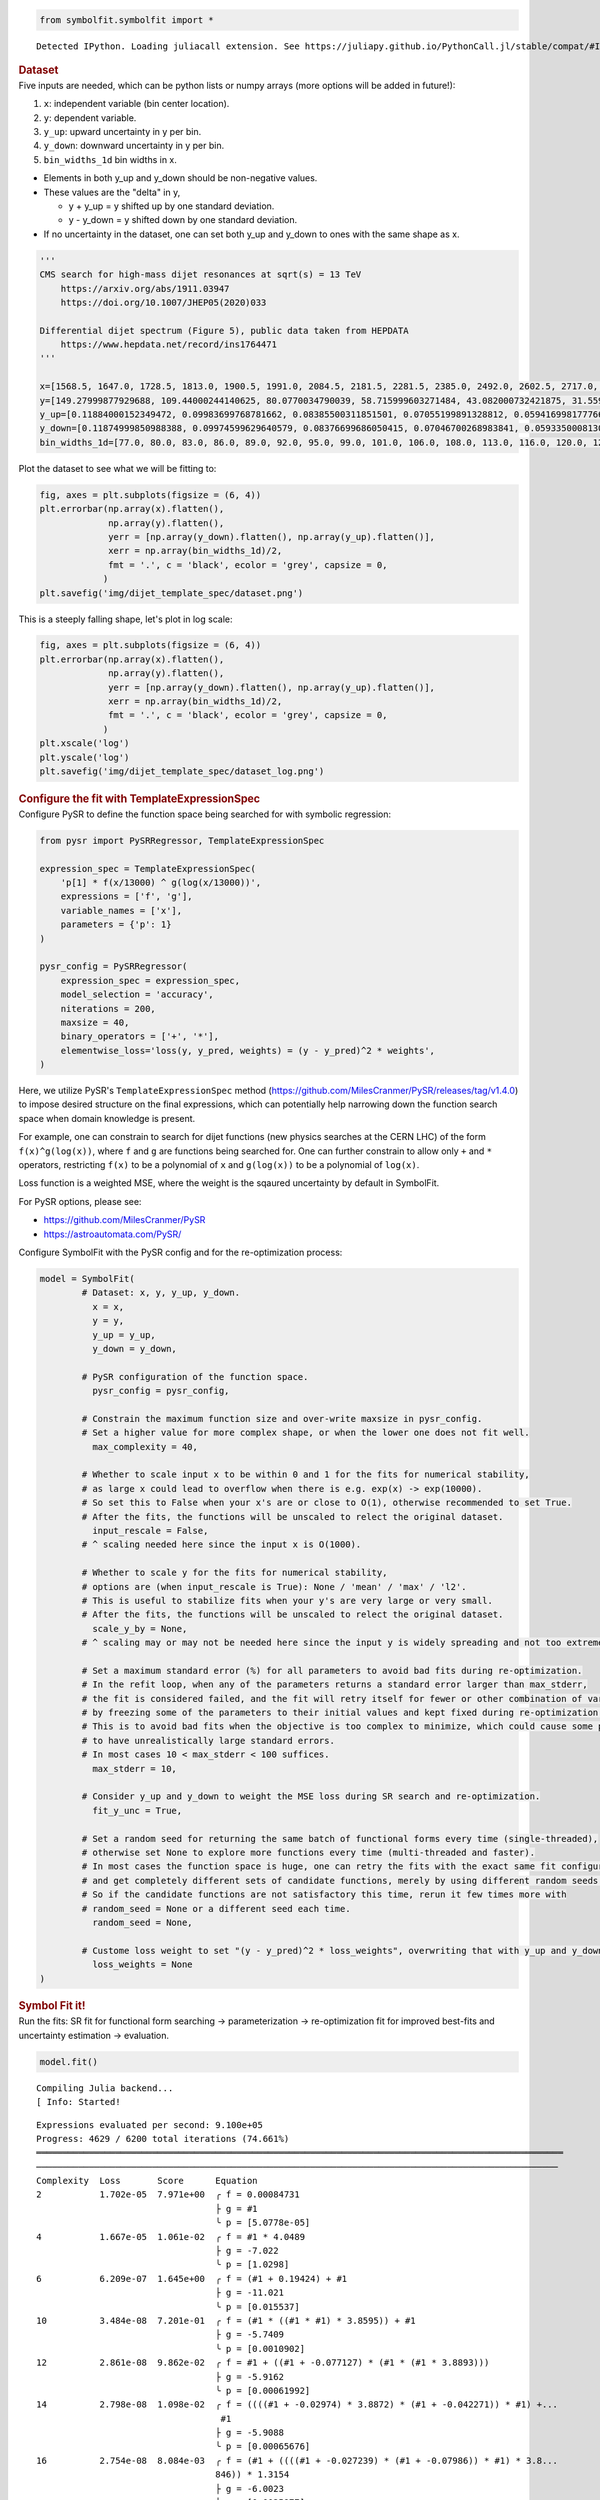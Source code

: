 .. container:: cell code
   :name: 2eb555c2-8163-4fe3-8546-3454b651e865

   .. code:: python

      from symbolfit.symbolfit import *

   .. container:: output stream stdout

      ::

         Detected IPython. Loading juliacall extension. See https://juliapy.github.io/PythonCall.jl/stable/compat/#IPython

.. container:: cell markdown
   :name: 66906c16-9eb8-43ff-aa4d-29a5ea50d033

   .. rubric:: Dataset
      :name: dataset

.. container:: cell markdown
   :name: 1bbc1b76-6d40-48d4-9dde-6cb56052d1e0

   Five inputs are needed, which can be python lists or numpy arrays
   (more options will be added in future!):

   #. ``x``: independent variable (bin center location).
   #. ``y``: dependent variable.
   #. ``y_up``: upward uncertainty in y per bin.
   #. ``y_down``: downward uncertainty in y per bin.
   #. ``bin_widths_1d`` bin widths in x.

   - Elements in both y_up and y_down should be non-negative values.
   - These values are the "delta" in y,

     - y + y_up = y shifted up by one standard deviation.
     - y - y_down = y shifted down by one standard deviation.

   - If no uncertainty in the dataset, one can set both y_up and y_down
     to ones with the same shape as x.

.. container:: cell code
   :name: 95ae43f4-d947-4c53-a133-73b163369e3d

   .. code:: python

      '''
      CMS search for high-mass dijet resonances at sqrt(s) = 13 TeV
          https://arxiv.org/abs/1911.03947
          https://doi.org/10.1007/JHEP05(2020)033

      Differential dijet spectrum (Figure 5), public data taken from HEPDATA
          https://www.hepdata.net/record/ins1764471
      '''

      x=[1568.5, 1647.0, 1728.5, 1813.0, 1900.5, 1991.0, 2084.5, 2181.5, 2281.5, 2385.0, 2492.0, 2602.5, 2717.0, 2835.0, 2957.0, 3083.0, 3213.0, 3347.5, 3487.0, 3631.0, 3779.0, 3932.0, 4090.5, 4254.0, 4423.0, 4597.5, 4777.5, 4963.5, 5155.5, 5354.0, 5559.0, 5770.0, 5988.0, 6213.5, 6446.0, 6686.0, 6934.0, 7190.0, 7454.5, 7727.5, 8009.0, 8452.0]
      y=[149.27999877929688, 109.44000244140625, 80.0770034790039, 58.715999603271484, 43.082000732421875, 31.559999465942383, 23.219999313354492, 16.982999801635742, 12.36400032043457, 9.121100425720215, 6.679200172424316, 4.889999866485596, 3.589400053024292, 2.5933001041412354, 1.902999997138977, 1.3653000593185425, 0.9902999997138977, 0.7092800140380859, 0.5142099857330322, 0.3630400002002716, 0.26298001408576965, 0.18937000632286072, 0.12946000695228577, 0.08928799629211426, 0.06131099909543991, 0.04499199986457825, 0.03179299831390381, 0.021355999633669853, 0.013650000095367432, 0.009144900366663933, 0.005454500205814838, 0.0038403000216931105, 0.0025553000159561634, 0.0015561999753117561, 0.0010168999433517456, 0.0005365100223571062, 0.00023088000307325274, 0.00022378000721801072, 0.00021629000548273325, 0.0, 7.628699677297845e-05, 1.2120999599574134e-05]
      y_up=[0.11884000152349472, 0.09983699768781662, 0.08385500311851501, 0.07055199891328812, 0.0594169981777668, 0.05002899840474129, 0.042238999158144, 0.03539599850773811, 0.029911000281572342, 0.025085000321269035, 0.021276000887155533, 0.017805000767111778, 0.015064000152051449, 0.012597999535501003, 0.010623999871313572, 0.008864900097250938, 0.007441999856382608, 0.006189499981701374, 0.005183400120586157, 0.004302599932998419, 0.003619600087404251, 0.0030181999318301678, 0.002463799901306629, 0.002022000029683113, 0.0016528000123798847, 0.001401199959218502, 0.001164300017990172, 0.0009455800172872841, 0.0007514799945056438, 0.0006105700158514082, 0.0004726200131699443, 0.0003963200142607093, 0.0003233299939893186, 0.0002555900136940181, 0.00020963999850209802, 0.00015859999984968454, 0.00011385999823687598, 0.00011036000068997964, 0.00010666000162018463, 4.726000042865053e-05, 7.420800102408975e-05, 2.787400080705993e-05]
      y_down=[0.11874999850988388, 0.09974599629640579, 0.08376699686050415, 0.07046700268983841, 0.059335000813007355, 0.049949999898672104, 0.042162999510765076, 0.035321999341249466, 0.02983899973332882, 0.02501700073480606, 0.02120799943804741, 0.017741000279784203, 0.015002000145614147, 0.012536999769508839, 0.010564999654889107, 0.008807900361716747, 0.0073866997845470905, 0.006136199925094843, 0.00513189984485507, 0.0042524999007582664, 0.0035707999486476183, 0.0029712000396102667, 0.002418200019747019, 0.0019777000416070223, 0.0016099000349640846, 0.001359499990940094, 0.0011238999431952834, 0.0009062800090759993, 0.0007132000173442066, 0.0005734399892389774, 0.0004362500039860606, 0.0003607299877330661, 0.00028870999813079834, 0.00022154999896883965, 0.00017612999363336712, 0.00012527000217232853, 7.989699952304363e-05, 7.743899914203212e-05, 7.484800153179094e-05, -0.0, 4.151900066062808e-05, 1.0026999916590285e-05]
      bin_widths_1d=[77.0, 80.0, 83.0, 86.0, 89.0, 92.0, 95.0, 99.0, 101.0, 106.0, 108.0, 113.0, 116.0, 120.0, 124.0, 128.0, 132.0, 137.0, 142.0, 146.0, 150.0, 156.0, 161.0, 166.0, 172.0, 177.0, 183.0, 189.0, 195.0, 202.0, 208.0, 214.0, 222.0, 229.0, 236.0, 244.0, 252.0, 260.0, 269.0, 277.0, 286.0, 600.0]

.. container:: cell markdown
   :name: 2c819ddd-a45e-4bb9-915e-19718576b0eb

   Plot the dataset to see what we will be fitting to:

.. container:: cell code
   :name: ee24eb08-6d27-49ec-8221-383219ae5229

   .. code:: python

      fig, axes = plt.subplots(figsize = (6, 4))
      plt.errorbar(np.array(x).flatten(),
                   np.array(y).flatten(),
                   yerr = [np.array(y_down).flatten(), np.array(y_up).flatten()],
                   xerr = np.array(bin_widths_1d)/2,
                   fmt = '.', c = 'black', ecolor = 'grey', capsize = 0,
                  )
      plt.savefig('img/dijet_template_spec/dataset.png')

   .. container:: output display_data

      .. image:: notebooks/img/dijet_template_spec/dataset.png

.. container:: cell markdown
   :name: c86895b5-b140-4714-a3d5-742abf74f011

   This is a steeply falling shape, let's plot in log scale:

.. container:: cell code
   :name: 27b55452-5a5c-4255-8a89-90d556a8e838

   .. code:: python

      fig, axes = plt.subplots(figsize = (6, 4))
      plt.errorbar(np.array(x).flatten(),
                   np.array(y).flatten(),
                   yerr = [np.array(y_down).flatten(), np.array(y_up).flatten()],
                   xerr = np.array(bin_widths_1d)/2,
                   fmt = '.', c = 'black', ecolor = 'grey', capsize = 0,
                  )
      plt.xscale('log')
      plt.yscale('log')
      plt.savefig('img/dijet_template_spec/dataset_log.png')

   .. container:: output display_data

      .. image:: notebooks/img/dijet_template_spec/dataset_log.png

.. container:: cell markdown
   :name: 8c27af64-6c06-40b7-97ca-8b55d8fab279

   .. rubric:: Configure the fit with TemplateExpressionSpec
      :name: configure-the-fit-with-templateexpressionspec

.. container:: cell markdown
   :name: 28c4e18d-adc4-4f41-bace-96138f09a128

   Configure PySR to define the function space being searched for with
   symbolic regression:

.. container:: cell code
   :name: f3415459-b989-4cbe-8472-3fe2ae77f9be

   .. code:: python

      from pysr import PySRRegressor, TemplateExpressionSpec

      expression_spec = TemplateExpressionSpec(
          'p[1] * f(x/13000) ^ g(log(x/13000))',
          expressions = ['f', 'g'],
          variable_names = ['x'],
          parameters = {'p': 1}
      )

      pysr_config = PySRRegressor(
          expression_spec = expression_spec,
          model_selection = 'accuracy',
          niterations = 200,
          maxsize = 40,
          binary_operators = ['+', '*'],
          elementwise_loss='loss(y, y_pred, weights) = (y - y_pred)^2 * weights',
      )

.. container:: cell markdown
   :name: ed837443-a0fc-4227-9ea9-350c898a96b2

   Here, we utilize PySR's ``TemplateExpressionSpec`` method
   (https://github.com/MilesCranmer/PySR/releases/tag/v1.4.0) to impose
   desired structure on the final expressions, which can potentially
   help narrowing down the function search space when domain knowledge
   is present.

   For example, one can constrain to search for dijet functions (new
   physics searches at the CERN LHC) of the form ``f(x)^g(log(x))``,
   where ``f`` and ``g`` are functions being searched for. One can
   further constrain to allow only ``+`` and ``*`` operators,
   restricting ``f(x)`` to be a polynomial of ``x`` and ``g(log(x))`` to
   be a polynomial of ``log(x)``.

   Loss function is a weighted MSE, where the weight is the sqaured
   uncertainty by default in SymbolFit.

   For PySR options, please see:

   - https://github.com/MilesCranmer/PySR
   - https://astroautomata.com/PySR/

.. container:: cell markdown
   :name: c904493f-a36c-4b84-bc09-5fdad6e0f6d3

   Configure SymbolFit with the PySR config and for the re-optimization
   process:

.. container:: cell code
   :name: a61d9307-8b17-42dc-9915-3a4d0f7d1c51

   .. code:: python

      model = SymbolFit(
              # Dataset: x, y, y_up, y_down.
          	x = x,
          	y = y,
          	y_up = y_up,
          	y_down = y_down,
          
              # PySR configuration of the function space.
          	pysr_config = pysr_config,
          
              # Constrain the maximum function size and over-write maxsize in pysr_config.
              # Set a higher value for more complex shape, or when the lower one does not fit well.
          	max_complexity = 40,
          
              # Whether to scale input x to be within 0 and 1 for the fits for numerical stability,
              # as large x could lead to overflow when there is e.g. exp(x) -> exp(10000).
              # So set this to False when your x's are or close to O(1), otherwise recommended to set True.
              # After the fits, the functions will be unscaled to relect the original dataset.
          	input_rescale = False,
              # ^ scaling needed here since the input x is O(1000).
          
              # Whether to scale y for the fits for numerical stability,
              # options are (when input_rescale is True): None / 'mean' / 'max' / 'l2'.
              # This is useful to stabilize fits when your y's are very large or very small.
              # After the fits, the functions will be unscaled to relect the original dataset.
          	scale_y_by = None,
              # ^ scaling may or may not be needed here since the input y is widely spreading and not too extreme.
          
              # Set a maximum standard error (%) for all parameters to avoid bad fits during re-optimization.
              # In the refit loop, when any of the parameters returns a standard error larger than max_stderr,
              # the fit is considered failed, and the fit will retry itself for fewer or other combination of varying parameters,
              # by freezing some of the parameters to their initial values and kept fixed during re-optimization.
              # This is to avoid bad fits when the objective is too complex to minimize, which could cause some parameters
              # to have unrealistically large standard errors.
              # In most cases 10 < max_stderr < 100 suffices.
          	max_stderr = 10,
          
              # Consider y_up and y_down to weight the MSE loss during SR search and re-optimization.
          	fit_y_unc = True,
          
              # Set a random seed for returning the same batch of functional forms every time (single-threaded),
              # otherwise set None to explore more functions every time (multi-threaded and faster).
              # In most cases the function space is huge, one can retry the fits with the exact same fit configuration
              # and get completely different sets of candidate functions, merely by using different random seeds.
              # So if the candidate functions are not satisfactory this time, rerun it few times more with
              # random_seed = None or a different seed each time.
          	random_seed = None,
          
              # Custome loss weight to set "(y - y_pred)^2 * loss_weights", overwriting that with y_up and y_down.
          	loss_weights = None
      )

.. container:: cell markdown
   :name: 150c9085-9eea-4fe4-9b3c-3ab1b2d727f9

   .. rubric:: Symbol Fit it!
      :name: symbol-fit-it

.. container:: cell markdown
   :name: 31867aec-575b-40fe-aa4f-7e4b6ebeffc3

   Run the fits: SR fit for functional form searching ->
   parameterization -> re-optimization fit for improved best-fits and
   uncertainty estimation -> evaluation.

.. container:: cell code
   :name: 473996da-005b-451c-a452-c1449fa8ca04

   .. code:: python

      model.fit()

   .. container:: output stream stderr

      ::

         Compiling Julia backend...
         [ Info: Started!

   .. container:: output stream stdout

      ::


         Expressions evaluated per second: 9.100e+05
         Progress: 4629 / 6200 total iterations (74.661%)
         ════════════════════════════════════════════════════════════════════════════════════════════════════
         ───────────────────────────────────────────────────────────────────────────────────────────────────
         Complexity  Loss       Score      Equation
         2           1.702e-05  7.971e+00  ╭ f = 0.00084731
                                           ├ g = #1
                                           ╰ p = [5.0778e-05]
         4           1.667e-05  1.061e-02  ╭ f = #1 * 4.0489
                                           ├ g = -7.022
                                           ╰ p = [1.0298]
         6           6.209e-07  1.645e+00  ╭ f = (#1 + 0.19424) + #1
                                           ├ g = -11.021
                                           ╰ p = [0.015537]
         10          3.484e-08  7.201e-01  ╭ f = (#1 * ((#1 * #1) * 3.8595)) + #1
                                           ├ g = -5.7409
                                           ╰ p = [0.0010902]
         12          2.861e-08  9.862e-02  ╭ f = #1 + ((#1 + -0.077127) * (#1 * (#1 * 3.8893)))
                                           ├ g = -5.9162
                                           ╰ p = [0.00061992]
         14          2.798e-08  1.098e-02  ╭ f = ((((#1 + -0.02974) * 3.8872) * (#1 + -0.042271)) * #1) +...
                                            #1
                                           ├ g = -5.9088
                                           ╰ p = [0.00065676]
         16          2.754e-08  8.084e-03  ╭ f = (#1 + ((((#1 + -0.027239) * (#1 + -0.07986)) * #1) * 3.8...
                                           846)) * 1.3154
                                           ├ g = -6.0023
                                           ╰ p = [0.0025977]
         18          2.282e-08  9.393e-02  ╭ f = (((((#1 * 7.3799) * ((#1 * #1) + #1)) + #1) * #1) * 0.33...
                                           652) + #1
                                           ├ g = -5.701
                                           ╰ p = [0.0013533]
         22          1.980e-08  3.543e-02  ╭ f = (#1 * (((#1 * ((((#1 * #1) * #1) + #1) * (#1 + 7.4331)))...
                                            + #1) * 0.39355)) + #1
                                           ├ g = -5.6558
                                           ╰ p = [0.0015657]
         24          1.965e-08  3.979e-03  ╭ f = ((#1 + (#1 * ((((#1 * #1) * #1) + #1) * ((#1 * 1.168) + ...
                                           7.4331)))) * (#1 * 0.39343)) + #1
                                           ├ g = -5.6522
                                           ╰ p = [0.0015775]
         26          1.824e-08  3.715e-02  ╭ f = #1 + (((#1 + ((#1 * 7.4338) * (#1 + ((((#1 * #1) * #1) +...
                                            #1) * (#1 * #1))))) * 0.41261) * #1)
                                           ├ g = -5.6359
                                           ╰ p = [0.0016614]
         28          1.798e-08  7.074e-03  ╭ f = #1 + ((#1 * 0.41263) * (((((#1 * (#1 * (#1 + (((#1 * #1)...
                                            * #1) * 1.2544)))) + #1) * 7.4338) * #1) + #1))
                                           ├ g = -5.6353
                                           ╰ p = [0.0016633]
         30          1.743e-08  1.561e-02  ╭ f = (((((((#1 * #1) * (((#1 * 3.0224) * ((#1 * #1) * #1)) + ...
                                           #1)) + #1) * (#1 * 7.4338)) + #1) * #1) * 0.41263) + #1
                                           ├ g = -5.6358
                                           ╰ p = [0.0016616]
         32          1.720e-08  6.745e-03  ╭ f = ((#1 * ((((((((#1 * #1) * (#1 * #1)) * (#1 * 7.4338)) + ...
                                           #1) * (#1 * #1)) + #1) * (#1 * 7.4338)) + #1)) * 0.41263) + #1
                                           ├ g = -5.6358
                                           ╰ p = [0.0016615]
         34          1.702e-08  5.194e-03  ╭ f = ((#1 * 0.41263) * (#1 + ((#1 * (#1 + (#1 * (((((#1 * #1)...
                                            * ((#1 * #1) * (#1 * 7.4338))) + #1) * #1) + 0.0011937)))) * ...
                                           7.4338))) + #1
                                           ├ g = -5.6358
                                           ╰ p = [0.001662]
         36          1.701e-08  1.563e-04  ╭ f = ((((((((((#1 * #1) + ((#1 * (#1 * #1)) * (((#1 * #1) * 7...
                                           .4338) * #1))) + 0.0011937) * #1) + #1) * 7.4338) * #1) + #1) ...
                                           * #1) * 0.41263) + #1
                                           ├ g = -5.6358
                                           ╰ p = [0.0016621]
         38          1.696e-08  1.571e-03  ╭ f = ((#1 * 0.41263) * (#1 + ((#1 * ((#1 * ((((#1 * ((#1 * #1...
                                           ) * (((#1 * 7.4338) * (#1 + #1)) * #1))) + #1) * #1) + 0.00119...
                                           37)) + #1)) * 7.4338))) + #1
                                           ├ g = -5.6358
                                           ╰ p = [0.001662]
         40          1.694e-08  5.474e-04  ╭ f = ((#1 * 0.41263) * (#1 + ((#1 * ((#1 * ((((#1 * (((#1 * (...
                                           (#1 * #1) * 7.4338)) * (#1 + (0.042545 + #1))) * #1)) + #1) * ...
                                           #1) + 0.0011937)) + #1)) * 7.4338))) + #1
                                           ├ g = -5.6358
                                           ╰ p = [0.001662]
         ───────────────────────────────────────────────────────────────────────────────────────────────────
         ════════════════════════════════════════════════════════════════════════════════════════════════════
         Press 'q' and then <enter> to stop execution early.

   .. container:: output stream stderr

      ::

         [ Info: Final population:
         [ Info: Results saved to:

   .. container:: output stream stdout

      ::

         ───────────────────────────────────────────────────────────────────────────────────────────────────
         Complexity  Loss       Score      Equation
         2           1.702e-05  7.971e+00  ╭ f = 0.00084731
                                           ├ g = #1
                                           ╰ p = [5.0778e-05]
         4           1.667e-05  1.061e-02  ╭ f = #1 * 4.0489
                                           ├ g = -7.022
                                           ╰ p = [1.0298]
         6           6.209e-07  1.645e+00  ╭ f = (#1 + 0.19424) + #1
                                           ├ g = -11.021
                                           ╰ p = [0.015537]
         8           6.207e-07  1.259e-04  ╭ f = #1 + ((#1 + 0.19474) * 0.99367)
                                           ├ g = -11.021
                                           ╰ p = [0.014961]
         10          3.484e-08  1.440e+00  ╭ f = (#1 * ((#1 * #1) * 3.8595)) + #1
                                           ├ g = -5.7409
                                           ╰ p = [0.0010902]
         12          2.850e-08  1.005e-01  ╭ f = #1 + ((#1 * (#1 * 3.8906)) * (#1 + -0.073816))
                                           ├ g = -5.9091
                                           ╰ p = [0.00063503]
         14          2.798e-08  9.119e-03  ╭ f = ((((#1 + -0.02974) * 3.8872) * (#1 + -0.042271)) * #1) +...
                                            #1
                                           ├ g = -5.9088
                                           ╰ p = [0.00065676]
         16          2.752e-08  8.318e-03  ╭ f = (((#1 * ((#1 + -0.027208) * (#1 + -0.079802))) * 3.8846)...
                                            + #1) * 1.1132
                                           ├ g = -6.0022
                                           ╰ p = [0.00095432]
         18          2.282e-08  9.369e-02  ╭ f = (((((#1 * 7.3799) * ((#1 * #1) + #1)) + #1) * #1) * 0.33...
                                           652) + #1
                                           ├ g = -5.701
                                           ╰ p = [0.0013533]
         20          2.282e-08  6.437e-06  ╭ f = (((#1 * (#1 + ((#1 * 7.3799) * (#1 + (#1 * #1))))) * 0.3...
                                           3652) + #1) * 1.0078
                                           ├ g = -5.701
                                           ╰ p = [0.0014142]
         22          1.980e-08  7.086e-02  ╭ f = (#1 * (((#1 * ((((#1 * #1) * #1) + #1) * (#1 + 7.4331)))...
                                            + #1) * 0.39355)) + #1
                                           ├ g = -5.6558
                                           ╰ p = [0.0015657]
         24          1.965e-08  3.989e-03  ╭ f = (((#1 + ((#1 * ((#1 * (#1 * #1)) + #1)) * ((#1 * 1.168) ...
                                           + 7.4331))) * #1) * 0.39343) + #1
                                           ├ g = -5.6522
                                           ╰ p = [0.0015776]
         26          1.824e-08  3.714e-02  ╭ f = #1 + (((#1 + ((#1 * 7.4338) * (#1 + ((((#1 * #1) * #1) +...
                                            #1) * (#1 * #1))))) * 0.41261) * #1)
                                           ├ g = -5.6359
                                           ╰ p = [0.0016614]
         28          1.798e-08  7.140e-03  ╭ f = ((((((#1 * ((((#1 * #1) * (#1 * 1.2657)) + #1) * #1)) + ...
                                           #1) * #1) * 7.4338) + #1) * (#1 * 0.41263)) + #1
                                           ├ g = -5.6353
                                           ╰ p = [0.0016633]
         30          1.743e-08  1.555e-02  ╭ f = (((((((#1 * #1) * (((#1 * 3.0224) * ((#1 * #1) * #1)) + ...
                                           #1)) + #1) * (#1 * 7.4338)) + #1) * #1) * 0.41263) + #1
                                           ├ g = -5.6358
                                           ╰ p = [0.0016616]
         32          1.720e-08  6.745e-03  ╭ f = ((#1 * ((((((((#1 * #1) * (#1 * #1)) * (#1 * 7.4338)) + ...
                                           #1) * (#1 * #1)) + #1) * (#1 * 7.4338)) + #1)) * 0.41263) + #1
                                           ├ g = -5.6358
                                           ╰ p = [0.0016615]
         34          1.696e-08  6.950e-03  ╭ f = ((#1 + (#1 * (((#1 * ((#1 + (((#1 * #1) * #1) * ((#1 * 7...
                                           .4338) * #1))) * #1)) + (#1 + 0.0012302)) * 7.4338))) * (#1 * ...
                                           0.41265)) + #1
                                           ├ g = -5.6352
                                           ╰ p = [0.0016679]
         36          1.695e-08  4.052e-04  ╭ f = #1 + ((((#1 * (((#1 + ((((#1 + -0.019916) * (((#1 * #1) ...
                                           * 7.4338) * (#1 * #1))) + #1) * (#1 * #1))) + 0.0012465) * 7.4...
                                           338)) + #1) * #1) * 0.41265)
                                           ├ g = -5.6351
                                           ╰ p = [0.0016682]
         38          1.681e-08  4.096e-03  ╭ f = (#1 * ((#1 + (#1 * (((#1 + ((#1 + ((#1 * #1) * (#1 * (((...
                                           (#1 + #1) * #1) * 7.4338) * #1)))) * (#1 * #1))) + 0.0011955) ...
                                           * 7.4338))) * 0.41263)) + #1
                                           ├ g = -5.6358
                                           ╰ p = [0.0016658]
         40          1.677e-08  1.036e-03  ╭ f = (((#1 * (((((#1 * (#1 + ((#1 * (((((#1 + #1) * #1) * #1)...
                                            * (#1 * 7.4338)) + 0.042545)) * #1))) * #1) + #1) + 0.0012289...
                                           ) * 7.4338)) + #1) * (#1 * 0.41265)) + #1
                                           ├ g = -5.6352
                                           ╰ p = [0.0016679]
         ───────────────────────────────────────────────────────────────────────────────────────────────────

   .. container:: output stream stderr

      ::

         Attempting to load model from outputs_tmp/20250323_210508_RSfHIz/checkpoint.pkl...

   .. container:: output stream stdout

      ::





         Re-optimizing parameterized candidate function 1/20...
             >>> loop of re-parameterization with less NDF for bad fits 2/8...

         Re-optimizing parameterized candidate function 2/20...
             >>> loop of re-parameterization with less NDF for bad fits 2/4...

         Re-optimizing parameterized candidate function 3/20...
             >>> loop of re-parameterization with less NDF for bad fits 2/8...

         Re-optimizing parameterized candidate function 4/20...
             >>> loop of re-parameterization with less NDF for bad fits 2/8...

         Re-optimizing parameterized candidate function 5/20...
             >>> loop of re-parameterization with less NDF for bad fits 2/8...

         Re-optimizing parameterized candidate function 6/20...
             >>> loop of re-parameterization with less NDF for bad fits 7/32...

         Re-optimizing parameterized candidate function 7/20...
             >>> loop of re-parameterization with less NDF for bad fits 33/64...

         Re-optimizing parameterized candidate function 8/20...
             >>> loop of re-parameterization with less NDF for bad fits 27/64...

         Re-optimizing parameterized candidate function 9/20...
             >>> loop of re-parameterization with less NDF for bad fits 23/64...

         Re-optimizing parameterized candidate function 10/20...
             >>> loop of re-parameterization with less NDF for bad fits 23/64...

         Re-optimizing parameterized candidate function 11/20...
             >>> loop of re-parameterization with less NDF for bad fits 24/64...

         Re-optimizing parameterized candidate function 12/20...
             >>> loop of re-parameterization with less NDF for bad fits 65/128...

         Re-optimizing parameterized candidate function 13/20...
             >>> loop of re-parameterization with less NDF for bad fits 66/128...

         Re-optimizing parameterized candidate function 14/20...
             >>> loop of re-parameterization with less NDF for bad fits 65/128...

         Re-optimizing parameterized candidate function 15/20...
             >>> loop of re-parameterization with less NDF for bad fits 65/128...

         Re-optimizing parameterized candidate function 16/20...
             >>> loop of re-parameterization with less NDF for bad fits 65/128...

         Re-optimizing parameterized candidate function 17/20...
             >>> loop of re-parameterization with less NDF for bad fits 168/256...

         Re-optimizing parameterized candidate function 18/20...
             >>> loop of re-parameterization with less NDF for bad fits 387/512...

         Re-optimizing parameterized candidate function 19/20...
             >>> loop of re-parameterization with less NDF for bad fits 166/256...

         Re-optimizing parameterized candidate function 20/20...
             >>> loop of re-parameterization with less NDF for bad fits 859/1024...

           - outputs_tmp/20250323_210508_RSfHIz/hall_of_fame.csv

.. container:: cell markdown
   :name: b23a91aa-2272-4b6d-8862-f0fa8fc96ae4

   .. rubric:: Save results to output files
      :name: save-results-to-output-files

.. container:: cell markdown
   :name: 75b09236-4174-4e45-812d-5646ee872729

   Save results to csv tables:

   - ``candidates.csv``: saves all candidate functions and evaluations
     in a csv table.
   - ``candidates_compact.csv``: saves a compact version for essential
     information without intermediate results.

.. container:: cell code
   :name: 014cd1d2-0b50-431d-9a47-3b356de10d14

   .. code:: python

      model.save_to_csv(output_dir = 'output_dijet_template_spec/')

   .. container:: output stream stdout

      ::

         Saving full results >>> output_dijet_template_spec/candidates.csv
         Saving compact results >>> output_dijet_template_spec/candidates_compact.csv

.. container:: cell markdown
   :name: 645acdb2-bee0-4394-98a5-5bc0d008baba

   Plot results to pdf files:

   - ``candidates.pdf``: plots all candidate functions with associated
     uncertainties one by one for fit quality evaluation.
   - ``candidates_sampling.pdf``: plots all candidate functions with
     total uncertainty coverage generated by sampling parameters.
   - ``candidates_gof.pdf``: plots the goodness-of-fit scores.
   - ``candidates_correlation.pdf``: plots the correlation matrices for
     the parameters of the candidate functions.

.. container:: cell code
   :name: cd1b926b-6942-4e5c-8b32-1570be622800

   .. code:: python

      model.plot_to_pdf(
          	output_dir = 'output_dijet_template_spec/',
          	bin_widths_1d = bin_widths_1d,
          	plot_logy = True,
          	plot_logx = True,
              sampling_95quantile = False
      )

   .. container:: output stream stdout

      ::

         Plotting candidate functions 20/20 >>> output_dijet_template_spec/candidates.pdf
         Plotting candidate functions (sampling parameters) 20/20 >>> output_dijet_template_spec/candidates_sampling.pdf
         Plotting correlation matrices 20/20 >>> output_dijet_template_spec/candidates_correlation.pdf
         Plotting goodness-of-fit scores >>> output_dijet_template_spec/candidates_gof.pdf

